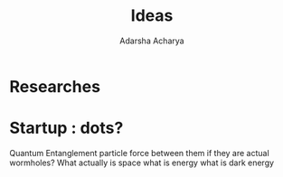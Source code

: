 :PROPERTIES:
:ID:       24de0d95-38df-4b35-bb23-4a8176ca8607
:END:
#+title: Ideas
#+author:  Adarsha Acharya

* Researches
* Startup : dots?

Quantum Entanglement particle force between them if they are actual wormholes?
What actually is space
what is energy
what is dark energy
